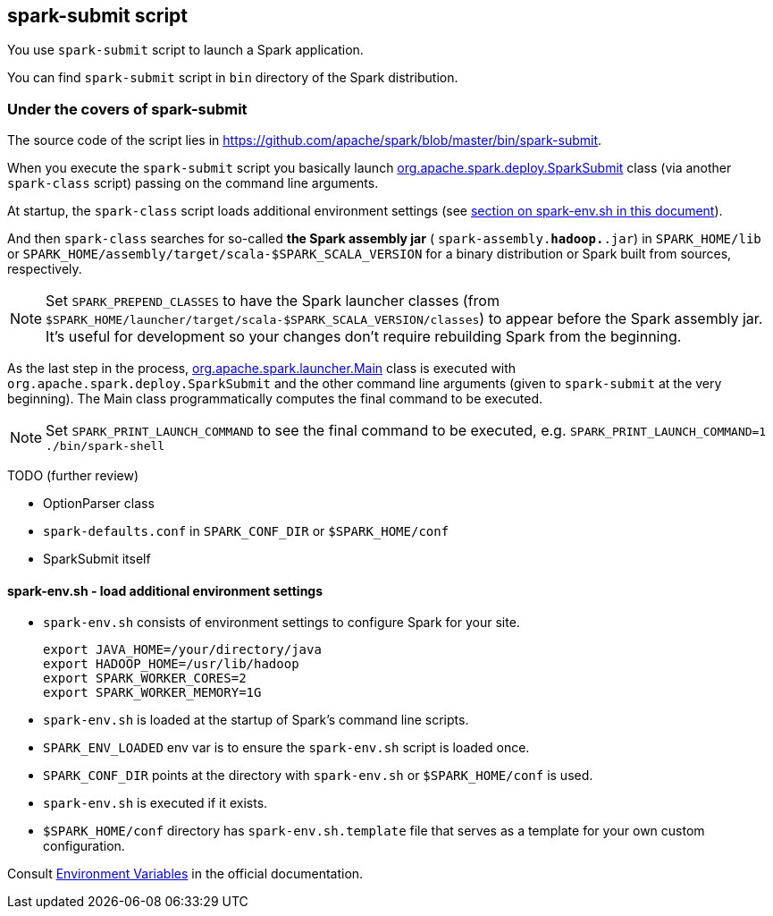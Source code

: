 == spark-submit script

You use `spark-submit` script to launch a Spark application.

You can find `spark-submit` script in `bin` directory of the Spark distribution.

=== Under the covers of spark-submit

The source code of the script lies in https://github.com/apache/spark/blob/master/bin/spark-submit.

When you execute the `spark-submit` script you basically launch https://github.com/apache/spark/blob/master/core/src/main/scala/org/apache/spark/deploy/SparkSubmit.scala[org.apache.spark.deploy.SparkSubmit] class (via another `spark-class` script) passing on the command line arguments.

At startup, the `spark-class` script loads additional environment settings (see <<sparkenv,section on spark-env.sh in this document>>).

And then `spark-class` searches for so-called *the Spark assembly jar* ( `spark-assembly.*hadoop.*.jar`) in `SPARK_HOME/lib` or `SPARK_HOME/assembly/target/scala-$SPARK_SCALA_VERSION` for a binary distribution or Spark built from sources, respectively.

NOTE: Set `SPARK_PREPEND_CLASSES` to have the Spark launcher classes (from `$SPARK_HOME/launcher/target/scala-$SPARK_SCALA_VERSION/classes`) to appear before the Spark assembly jar. It's useful for development so your changes don't require rebuilding Spark from the beginning.

As the last step in the process, https://github.com/apache/spark/blob/master/launcher/src/main/java/org/apache/spark/launcher/Main.java[org.apache.spark.launcher.Main] class is executed with `org.apache.spark.deploy.SparkSubmit` and the other command line arguments (given to `spark-submit` at the very beginning). The Main class programmatically computes the final command to be executed.

NOTE: Set `SPARK_PRINT_LAUNCH_COMMAND` to see the final command to be executed, e.g. `SPARK_PRINT_LAUNCH_COMMAND=1 ./bin/spark-shell`

TODO (further review)

* OptionParser class
* `spark-defaults.conf` in `SPARK_CONF_DIR` or `$SPARK_HOME/conf`
* SparkSubmit itself

==== [[sparkenv]]spark-env.sh - load additional environment settings

* `spark-env.sh` consists of environment settings to configure Spark for your site.

  export JAVA_HOME=/your/directory/java
  export HADOOP_HOME=/usr/lib/hadoop
  export SPARK_WORKER_CORES=2
  export SPARK_WORKER_MEMORY=1G

* `spark-env.sh` is loaded at the startup of Spark's command line scripts.
* `SPARK_ENV_LOADED` env var is to ensure the `spark-env.sh` script is loaded once.
* `SPARK_CONF_DIR` points at the directory with `spark-env.sh` or `$SPARK_HOME/conf` is used.
* `spark-env.sh` is executed if it exists.
* `$SPARK_HOME/conf` directory has `spark-env.sh.template` file that serves as a template for your own custom configuration.

Consult http://spark.apache.org/docs/latest/configuration.html#environment-variables[Environment Variables] in the official documentation.
